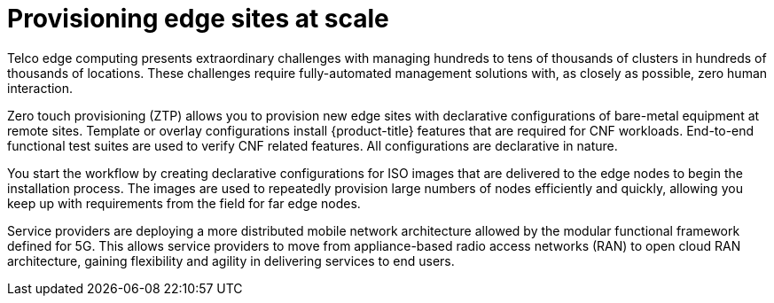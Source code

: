 // Module included in the following assemblies:
//
// scalability_and_performance/ztp-deploying-disconnected.adoc

[id="provisioning-edge-sites-at-scale_{context}"]
= Provisioning edge sites at scale

Telco edge computing presents extraordinary challenges with managing hundreds to tens of thousands of clusters in hundreds of thousands of locations. These challenges require fully-automated management solutions with, as closely as possible, zero human interaction.

Zero touch provisioning (ZTP) allows you to provision new edge sites with declarative configurations of bare-metal equipment at remote sites. Template or overlay configurations install {product-title} features that are required for CNF workloads. End-to-end functional test suites are used to verify CNF related features. All configurations are declarative in nature.

You start the workflow by creating declarative configurations for ISO images that are delivered to the edge nodes to begin the installation process. The images are used to repeatedly provision large numbers of nodes efficiently and quickly, allowing you keep up with requirements from the field for far edge nodes.

Service providers are deploying a more distributed mobile network architecture allowed by the modular functional framework defined for 5G. This allows service providers to move from appliance-based radio access networks (RAN) to open cloud RAN architecture, gaining flexibility and agility in delivering services to end users.
